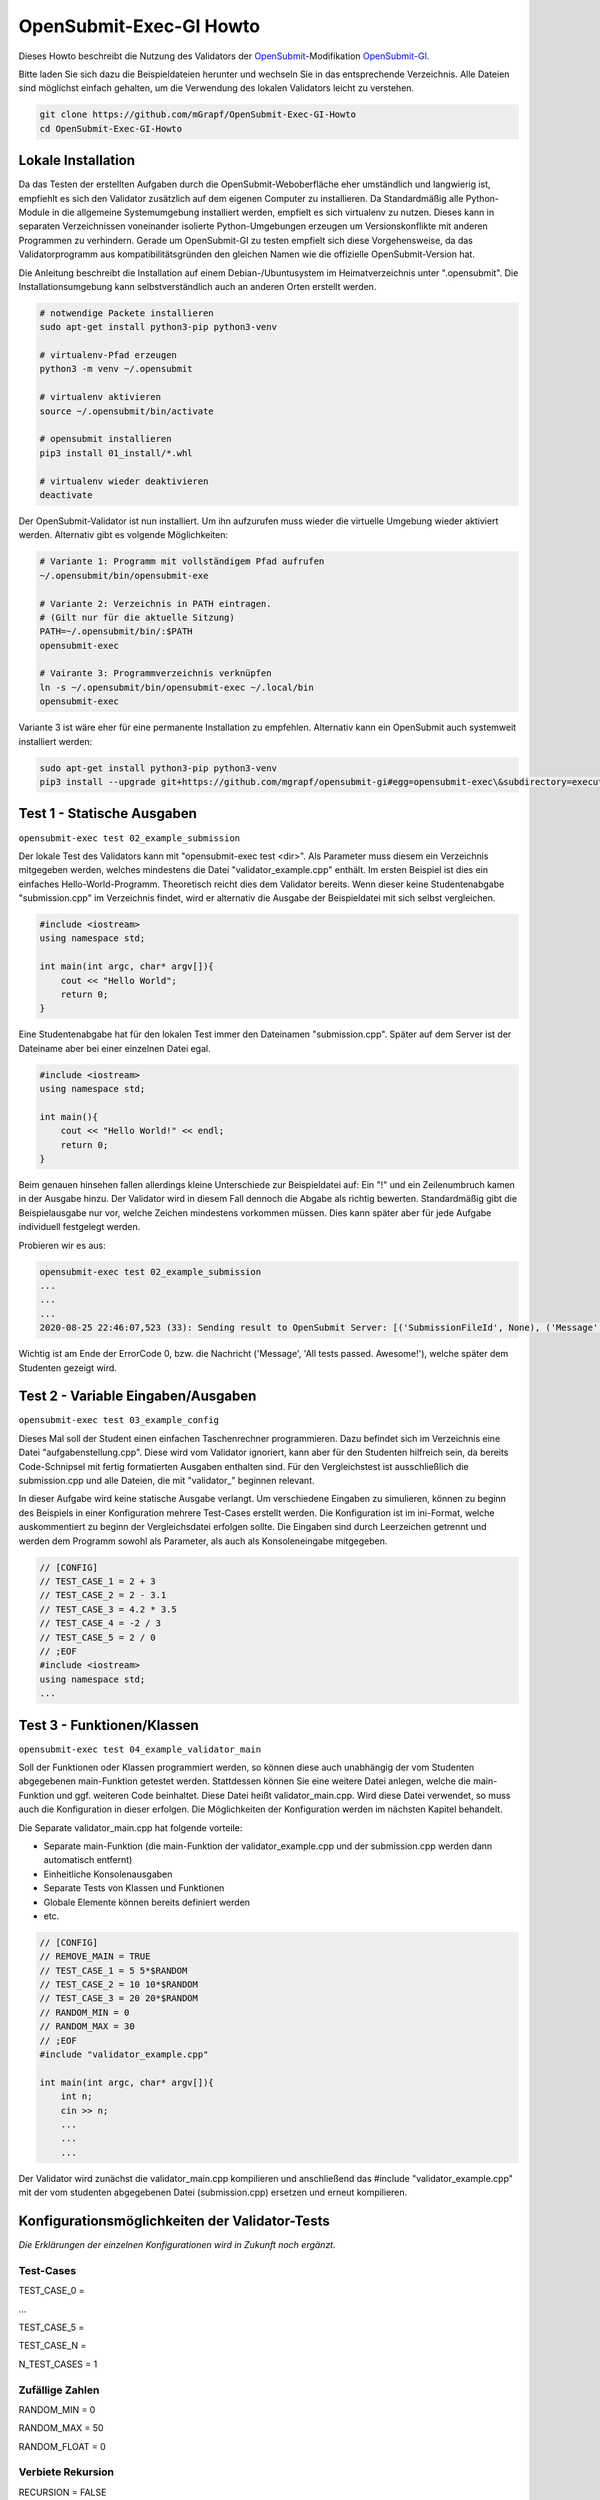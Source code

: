 ########################
OpenSubmit-Exec-GI Howto
########################


Dieses Howto beschreibt die Nutzung des Validators der `OpenSubmit <https://github.com/troeger/opensubmit>`_-Modifikation `OpenSubmit-GI <https://github.com/mGrapf/opensubmit-gi>`_.

Bitte laden Sie sich dazu die Beispieldateien herunter und wechseln Sie in das entsprechende Verzeichnis.
Alle Dateien sind möglichst einfach gehalten, um die Verwendung des lokalen Validators leicht zu verstehen.

.. code-block:: sh
    
    git clone https://github.com/mGrapf/OpenSubmit-Exec-GI-Howto
    cd OpenSubmit-Exec-GI-Howto


Lokale Installation
-------------------
Da das Testen der erstellten Aufgaben durch  die OpenSubmit-Weboberfläche eher umständlich und langwierig ist, empfiehlt es sich den Validator zusätzlich auf dem eigenen Computer zu installieren. Da Standardmäßig alle Python-Module in die allgemeine Systemumgebung installiert werden, empfielt es sich virtualenv zu nutzen. Dieses kann in separaten Verzeichnissen voneinander isolierte Python-Umgebungen erzeugen um Versionskonflikte mit anderen Programmen zu verhindern. Gerade um OpenSubmit-GI zu testen empfielt sich diese Vorgehensweise, da das Validatorprogramm aus kompatibilitätsgründen den gleichen Namen wie die offizielle OpenSubmit-Version hat. 

Die Anleitung beschreibt die Installation auf einem Debian-/Ubuntusystem im Heimatverzeichnis unter ".opensubmit". Die Installationsumgebung kann selbstverständlich auch an anderen Orten erstellt werden.

.. code-block:: sh

    # notwendige Packete installieren
    sudo apt-get install python3-pip python3-venv

    # virtualenv-Pfad erzeugen
    python3 -m venv ~/.opensubmit
    
    # virtualenv aktivieren
    source ~/.opensubmit/bin/activate

    # opensubmit installieren
    pip3 install 01_install/*.whl

    # virtualenv wieder deaktivieren
    deactivate

Der OpenSubmit-Validator ist nun installiert. Um ihn aufzurufen muss wieder die virtuelle Umgebung wieder aktiviert werden. Alternativ gibt es volgende Möglichkeiten:

.. code-block:: sh

    # Variante 1: Programm mit vollständigem Pfad aufrufen
    ~/.opensubmit/bin/opensubmit-exe
    
    # Variante 2: Verzeichnis in PATH eintragen.
    # (Gilt nur für die aktuelle Sitzung)
    PATH=~/.opensubmit/bin/:$PATH
    opensubmit-exec
    
    # Vairante 3: Programmverzeichnis verknüpfen
    ln -s ~/.opensubmit/bin/opensubmit-exec ~/.local/bin
    opensubmit-exec

Variante 3 ist wäre eher für eine permanente Installation zu empfehlen. Alternativ kann ein OpenSubmit auch systemweit installiert werden:

.. code-block:: sh

    sudo apt-get install python3-pip python3-venv
    pip3 install --upgrade git+https://github.com/mgrapf/opensubmit-gi#egg=opensubmit-exec\&subdirectory=executor   # opensubmit installieren


Test 1 - Statische Ausgaben
-----------------------------
``opensubmit-exec test 02_example_submission``

Der lokale Test des Validators kann mit "opensubmit-exec test <dir>". Als Parameter muss diesem ein Verzeichnis mitgegeben werden, welches mindestens die Datei "validator_example.cpp" enthält. Im ersten Beispiel ist dies ein einfaches Hello-World-Programm. 
Theoretisch reicht dies dem Validator bereits. Wenn dieser keine Studentenabgabe "submission.cpp" im Verzeichnis findet, wird er alternativ die Ausgabe der Beispieldatei mit sich selbst vergleichen. 

.. code-block:: cpp

    #include <iostream>
    using namespace std;

    int main(int argc, char* argv[]){
        cout << "Hello World";
        return 0;
    }

Eine Studentenabgabe hat für den lokalen Test immer den Dateinamen "submission.cpp". Später auf dem Server ist der Dateiname aber bei einer einzelnen Datei egal.

.. code-block:: sh

    #include <iostream>
    using namespace std;

    int main(){
        cout << "Hello World!" << endl;
        return 0;
    }

Beim genauen hinsehen fallen allerdings kleine Unterschiede zur Beispieldatei auf: Ein "!" und ein Zeilenumbruch kamen in der Ausgabe hinzu. Der Validator wird in diesem Fall dennoch die Abgabe als richtig bewerten. Standardmäßig gibt die Beispielausgabe nur vor, welche Zeichen mindestens vorkommen müssen. Dies kann später aber für jede Aufgabe individuell festgelegt werden.

Probieren wir es aus:

.. code-block:: sh

    opensubmit-exec test 02_example_submission
    ...
    ...
    ...
    2020-08-25 22:46:07,523 (33): Sending result to OpenSubmit Server: [('SubmissionFileId', None), ('Message', 'All tests passed. Awesome!'), ('Action', None), ('MessageTutor', 'All tests passed.\nOutput:\n\nHello World'), ('ExecutorDir', '/tmp/42_s25_74u5/'), ('ErrorCode', 0), ('Secret', '49846zut93purfh977TTTiuhgalkjfnk89'), ('UUID', '66619473387506')]  
    
Wichtig ist am Ende der ErrorCode 0, bzw. die Nachricht ('Message', 'All tests passed. Awesome!'), welche später dem Studenten gezeigt wird.

Test 2 - Variable Eingaben/Ausgaben
--------------------------------------
``opensubmit-exec test 03_example_config``

Dieses Mal soll der Student einen einfachen Taschenrechner programmieren. Dazu befindet sich im Verzeichnis eine Datei "aufgabenstellung.cpp". Diese wird vom Validator ignoriert, kann aber für den Studenten hilfreich sein, da bereits Code-Schnipsel mit fertig formatierten Ausgaben enthalten sind. Für den Vergleichstest ist ausschließlich die submission.cpp und alle Dateien, die mit "validator\_" beginnen relevant.

In dieser Aufgabe wird keine statische Ausgabe verlangt. Um verschiedene Eingaben zu simulieren, können zu beginn des Beispiels in einer Konfiguration mehrere Test-Cases erstellt werden. Die Konfiguration ist im ini-Format, welche auskommentiert zu beginn der Vergleichsdatei erfolgen sollte. Die Eingaben sind durch Leerzeichen getrennt und werden dem Programm sowohl als Parameter, als auch als Konsoleneingabe mitgegeben.

.. code-block:: cpp

    // [CONFIG]
    // TEST_CASE_1 = 2 + 3
    // TEST_CASE_2 = 2 - 3.1
    // TEST_CASE_3 = 4.2 * 3.5
    // TEST_CASE_4 = -2 / 3
    // TEST_CASE_5 = 2 / 0
    // ;EOF
    #include <iostream>
    using namespace std;
    ...



Test 3 - Funktionen/Klassen
------------------------------
``opensubmit-exec test 04_example_validator_main``

Soll der Funktionen oder Klassen programmiert werden, so können diese auch unabhängig der vom Studenten abgegebenen main-Funktion getestet werden. Stattdessen können Sie eine weitere Datei anlegen, welche die main-Funktion und ggf. weiteren Code beinhaltet. Diese Datei heißt validator_main.cpp. Wird diese Datei verwendet, so muss auch die Konfiguration in dieser erfolgen. Die Möglichkeiten der Konfiguration werden im nächsten Kapitel behandelt.

Die Separate validator_main.cpp hat folgende vorteile:

* Separate main-Funktion (die main-Funktion der validator_example.cpp und der submission.cpp werden dann automatisch entfernt)
* Einheitliche Konsolenausgaben
* Separate Tests von Klassen und Funktionen
* Globale Elemente können bereits definiert werden
* etc.

.. code-block:: cpp

    // [CONFIG]
    // REMOVE_MAIN = TRUE
    // TEST_CASE_1 = 5 5*$RANDOM
    // TEST_CASE_2 = 10 10*$RANDOM
    // TEST_CASE_3 = 20 20*$RANDOM
    // RANDOM_MIN = 0
    // RANDOM_MAX = 30
    // ;EOF
    #include "validator_example.cpp"

    int main(int argc, char* argv[]){
        int n;
        cin >> n;
        ...
        ...
        ...

Der Validator wird zunächst die validator_main.cpp kompilieren und anschließend das #include "validator_example.cpp" mit der vom studenten abgegebenen Datei (submission.cpp) ersetzen und erneut kompilieren.


Konfigurationsmöglichkeiten der Validator-Tests
-----------------------------------------------
*Die Erklärungen der einzelnen Konfigurationen wird in Zukunft noch ergänzt.*


Test-Cases
^^^^^^^^^^
TEST_CASE_0 = 

...

TEST_CASE_5 = 

TEST_CASE_N =

N_TEST_CASES = 1

Zufällige Zahlen
^^^^^^^^^^^^^^^^
RANDOM_MIN = 0

RANDOM_MAX = 50

RANDOM_FLOAT = 0

Verbiete Rekursion
^^^^^^^^^^^^^^^^^^
RECURSION = FALSE

Erlaube weitere Bibliotheken
^^^^^^^^^^^^^^^^^^^^^^^^^^^^
ALLOW_LIBRARIES =

Strenger Vergleich
^^^^^^^^^^^^^^^^^^
COMPARE_ALL = FALSE

Ausgabe nacheinander testen
^^^^^^^^^^^^^^^^^^^^^^^^^^^
SEPARATOR = '\a'

Zusätzliche strengere Kompilierung
^^^^^^^^^^^^^^^^^^^^^^^^^^^^^^^^^^
EXTRA_COMPILATION = 





